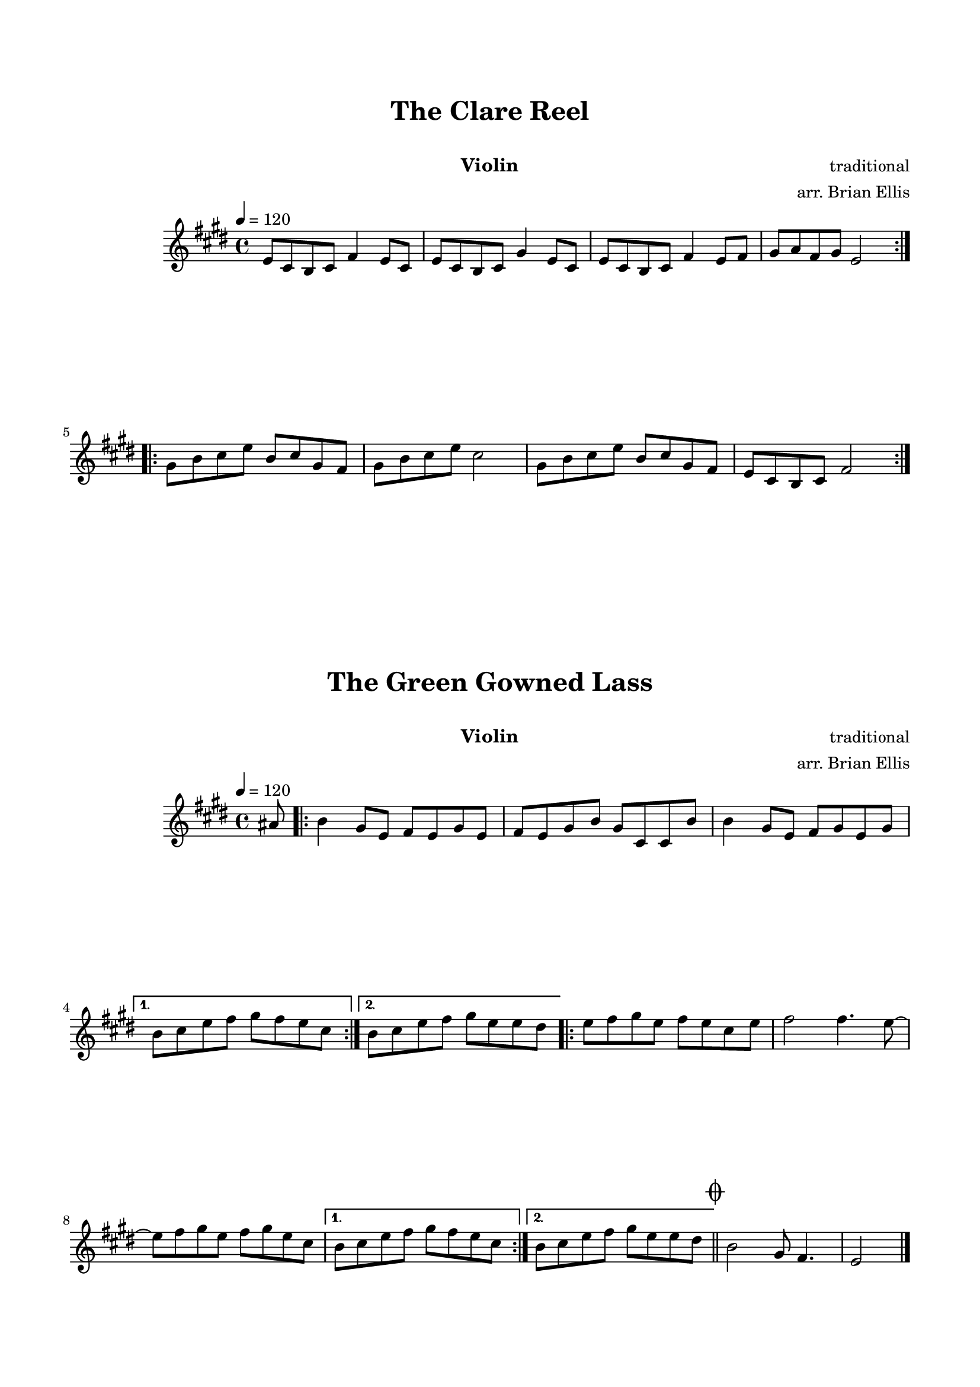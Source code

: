 \version "2.18.0"
#(set-global-staff-size 18)
%\setlength{\topmargin}{-2in}


\paper{
  indent = 2\cm
  left-margin = 1.5\cm
  right-margin = 1.5\cm
  top-margin = 2\cm
  bottom-margin = 1.5\cm
  ragged-last-bottom = ##t
  print-all-headers = ##t
  print-page-number = ##f
  ragged-last-bottom = ##f
}


\header {

    tagline = ""
  }

\score{

\header {
      % The following fields are centered
    dedication = ""
    title = "The Clare Reel"
    subtitle = "   "
    instrument = "Violin"
    composer = "traditional"
	arranger = "arr. Brian Ellis"
    tagline = ""
  }

\midi {}
\layout{}<<
\new Staff 
{
\transpose f e{
	\relative c' {
	%Theme
	\tempo 4 = 120
	\time 4/4
	\key f \major
	f8 d c d g4 f8 d
	f8 d c d a'4 f8 d
	f8 d c d g4 f8 g
	a8 bes g a f2		
	\bar ":|.|:"
	a8 c d f c d a g
	a c d f d2
	a8 c d f c d a g
	f d c d g2
	\bar ":|."
	
	}
	}
}
>>
}










\score{

\header {
      % The following fields are centered
    dedication = ""
    title = "The Green Gowned Lass"
    subtitle = "   "
    instrument = "Violin"
    composer = "traditional"
	arranger = "arr. Brian Ellis"
    tagline = ""
  }

\midi {}
\layout{}<<
\new Staff 
{
\transpose f e{

	\relative c'' {
	%Theme
	\tempo 4 = 120
	\time 4/4
	\key f \major
	\partial 8 {b8}
	
\repeat volta 2 {
	c4 a8 f g f a f g f a c a d, d c'
	c4 a8 f g a f a }
\alternative {
  { c8 d f g a g f d }
  { c8 d f g a f f e | }
}
\repeat volta 2 {
	f8 g a f g f d f 	
	g2 g4. f8 ~
	f g a f g a f d
}\alternative {
  { c8 d f g a g f d }
  { c8 d f g a f f e | }
}
\bar "||" \mark \markup { \musicglyph #"scripts.coda" }
c2 a8 g4.
f2 \bar"|." 

	}
}
}
>>
}

